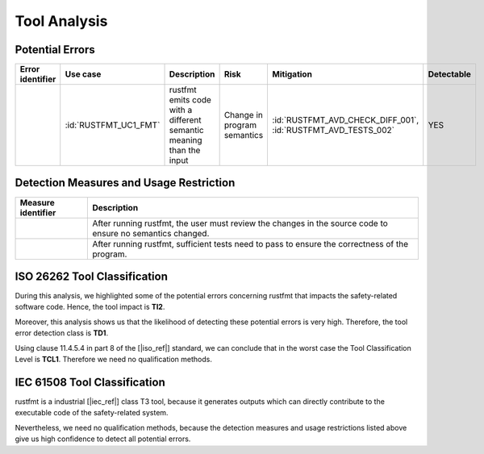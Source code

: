 .. SPDX-License-Identifier: MIT OR Apache-2.0
   SPDX-FileCopyrightText: The Ferrocene Developers

.. default-domain:: qualification

Tool Analysis
=============

Potential Errors
----------------

.. list-table::
   :align: left
   :header-rows: 1

   * - Error identifier
     - Use case
     - Description
     - Risk
     - Mitigation
     - Detectable
   * - .. id:: RUSTFMT_ERR_01
     - :id:`RUSTFMT_UC1_FMT`
     - rustfmt emits code with a different semantic meaning than the input
     - Change in program semantics
     - | :id:`RUSTFMT_AVD_CHECK_DIFF_001`, 
       | :id:`RUSTFMT_AVD_TESTS_002`
     - YES

.. end of table


.. _rustfmt_avd:

Detection Measures and Usage Restriction
----------------------------------------

.. list-table::
   :align: left
   :header-rows: 1

   * - Measure identifier
     - Description
   * - .. id:: RUSTFMT_AVD_CHECK_DIFF_001
     - After running rustfmt, the user must review the changes in the source
       code to ensure no semantics changed.
   * - .. id:: RUSTFMT_AVD_TESTS_002
     - After running rustfmt, sufficient tests need to pass to ensure the
       correctness of the program.

.. end of table

ISO 26262 Tool Classification
-----------------------------

During this analysis, we highlighted some of the potential errors concerning
rustfmt that impacts the safety-related software code. Hence, the tool
impact is **TI2**.

Moreover, this analysis shows us that the likelihood of detecting these
potential errors is very high. Therefore, the tool error detection class is
**TD1**.

Using clause 11.4.5.4 in part 8 of the [|iso_ref|] standard, we can conclude that in
the worst case the Tool Classification Level is **TCL1**. Therefore we need no
qualification methods.

.. _rustfmt_iec_tool_classification:

IEC 61508 Tool Classification
-----------------------------

rustfmt is a industrial [|iec_ref|] class T3 tool, because it generates outputs
which can directly contribute to the executable code of the safety-related
system.

Nevertheless, we need no qualification methods, because the detection measures
and usage restrictions listed above give us high confidence to detect all
potential errors. 
